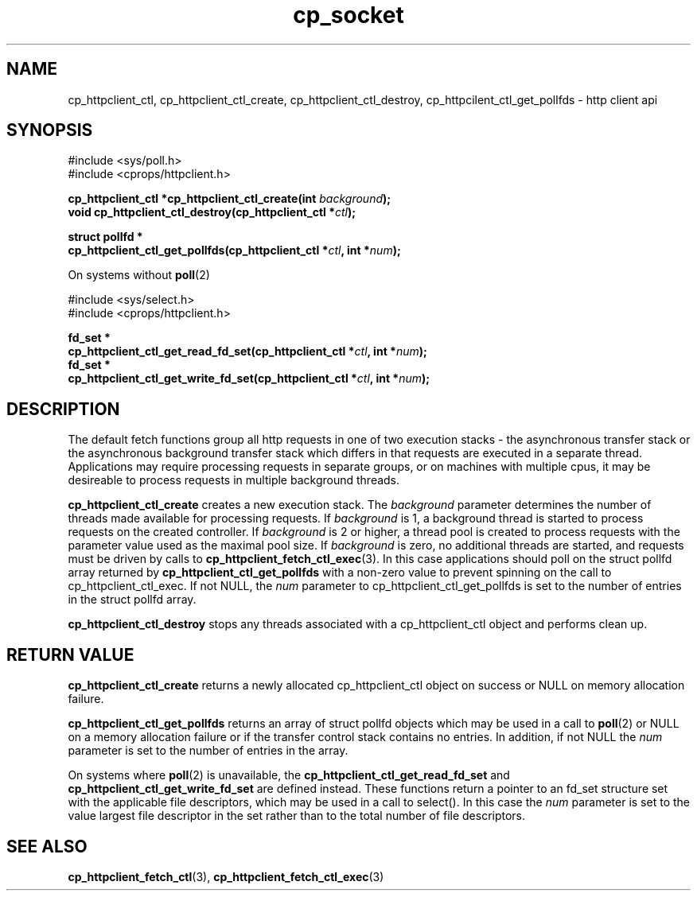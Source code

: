 .TH "cp_socket" 3 "MAY 2006" "libcprops" "cp_httpclient"
.SH NAME
cp_httpclient_ctl, cp_httpclient_ctl_create, cp_httpclient_ctl_destroy, 
cp_httpcilent_ctl_get_pollfds \- http client api
.SH SYNOPSIS
#include <sys/poll.h>
.br
#include <cprops/httpclient.h>

.BI "cp_httpclient_ctl *cp_httpclient_ctl_create(int " background ");
.br
.BI "void cp_httpclient_ctl_destroy(cp_httpclient_ctl *" ctl ");
.sp
.BI "struct pollfd *
.ti +5n
.BI "cp_httpclient_ctl_get_pollfds(cp_httpclient_ctl *" ctl ", int *" num ");

.sp 
On systems without 
.BR poll (2)
.sp
#include <sys/select.h>
.br
#include <cprops/httpclient.h>

.BI "fd_set *
.ti +5n
.BI "cp_httpclient_ctl_get_read_fd_set(cp_httpclient_ctl *" ctl ", int *" num ");
.br
.BI "fd_set *
.ti +5n
.BI "cp_httpclient_ctl_get_write_fd_set(cp_httpclient_ctl *" ctl ", int *" num ");

.SH DESCRIPTION
The default fetch functions group all http requests in one of two execution
stacks - the asynchronous transfer stack or the asynchronous background
transfer stack which differs in that requests are executed in a separate 
thread. Applications may require processing requests in separate groups, or on
machines with multiple cpus, it may be desireable to process requests in 
multiple background threads. 
.sp
.B cp_httpclient_ctl_create
creates a new execution stack. The 
.I background
parameter determines the number of threads made available for processing 
requests. If 
.I background
is 1, a background thread is started to process requests on the created
controller. If
.I background
is 2 or higher, a thread pool is created to process requests with the parameter
value used as the maximal pool size. 
If
.I background 
is zero, no additional threads are started, and requests must be driven by 
calls to 
.BR cp_httpclient_fetch_ctl_exec (3).
In this case applications should poll on the struct pollfd array returned by
.B cp_httpclient_ctl_get_pollfds
with a non-zero value to prevent spinning on the call to 
cp_httpclient_ctl_exec. If not NULL, the 
.I num
parameter to cp_httpclient_ctl_get_pollfds is set to the number of entries in 
the struct pollfd array.
.sp
.B cp_httpclient_ctl_destroy
stops any threads associated with a cp_httpclient_ctl object and performs 
clean up.
.SH RETURN VALUE
.B cp_httpclient_ctl_create
returns a newly allocated cp_httpclient_ctl object on success or NULL on 
memory allocation failure. 
.sp
.B cp_httpclient_ctl_get_pollfds
returns an array of struct pollfd objects which may be used in a call to 
.BR poll (2)
or NULL on a memory allocation failure or if the transfer control stack 
contains no entries. In addition, if not NULL the
.I num
parameter is set to the number of entries in the array.
.sp
On systems where
.BR poll (2)
is unavailable, the 
.B cp_httpclient_ctl_get_read_fd_set
and
.B cp_httpclient_ctl_get_write_fd_set
are defined instead. These functions return a pointer to an fd_set structure 
set with the applicable file descriptors, which may be used in a call to 
select(). In this case the 
.I num
parameter is set to the value largest file descriptor in the set rather than to
the total number of file descriptors. 
.SH SEE ALSO
.BR cp_httpclient_fetch_ctl (3),
.BR cp_httpclient_fetch_ctl_exec (3)

